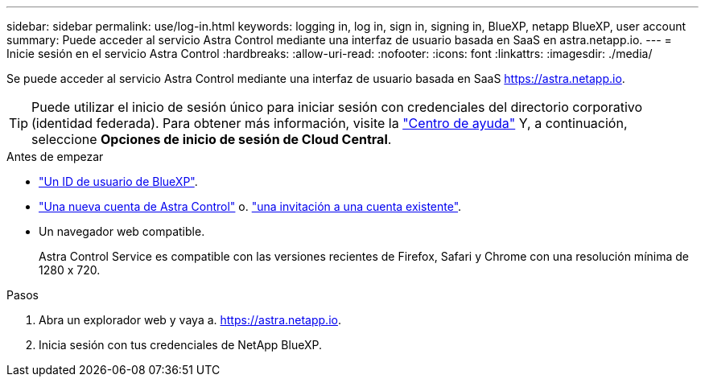 ---
sidebar: sidebar 
permalink: use/log-in.html 
keywords: logging in, log in, sign in, signing in, BlueXP, netapp BlueXP, user account 
summary: Puede acceder al servicio Astra Control mediante una interfaz de usuario basada en SaaS en astra.netapp.io. 
---
= Inicie sesión en el servicio Astra Control
:hardbreaks:
:allow-uri-read: 
:nofooter: 
:icons: font
:linkattrs: 
:imagesdir: ./media/


[role="lead"]
Se puede acceder al servicio Astra Control mediante una interfaz de usuario basada en SaaS https://astra.netapp.io[].


TIP: Puede utilizar el inicio de sesión único para iniciar sesión con credenciales del directorio corporativo (identidad federada). Para obtener más información, visite la https://cloud.netapp.com/help-center["Centro de ayuda"^] Y, a continuación, seleccione *Opciones de inicio de sesión de Cloud Central*.

.Antes de empezar
* link:../get-started/register.html["Un ID de usuario de BlueXP"].
* link:../get-started/register.html["Una nueva cuenta de Astra Control"] o. link:manage-users.html["una invitación a una cuenta existente"].
* Un navegador web compatible.
+
Astra Control Service es compatible con las versiones recientes de Firefox, Safari y Chrome con una resolución mínima de 1280 x 720.



.Pasos
. Abra un explorador web y vaya a. https://astra.netapp.io[].
. Inicia sesión con tus credenciales de NetApp BlueXP.

